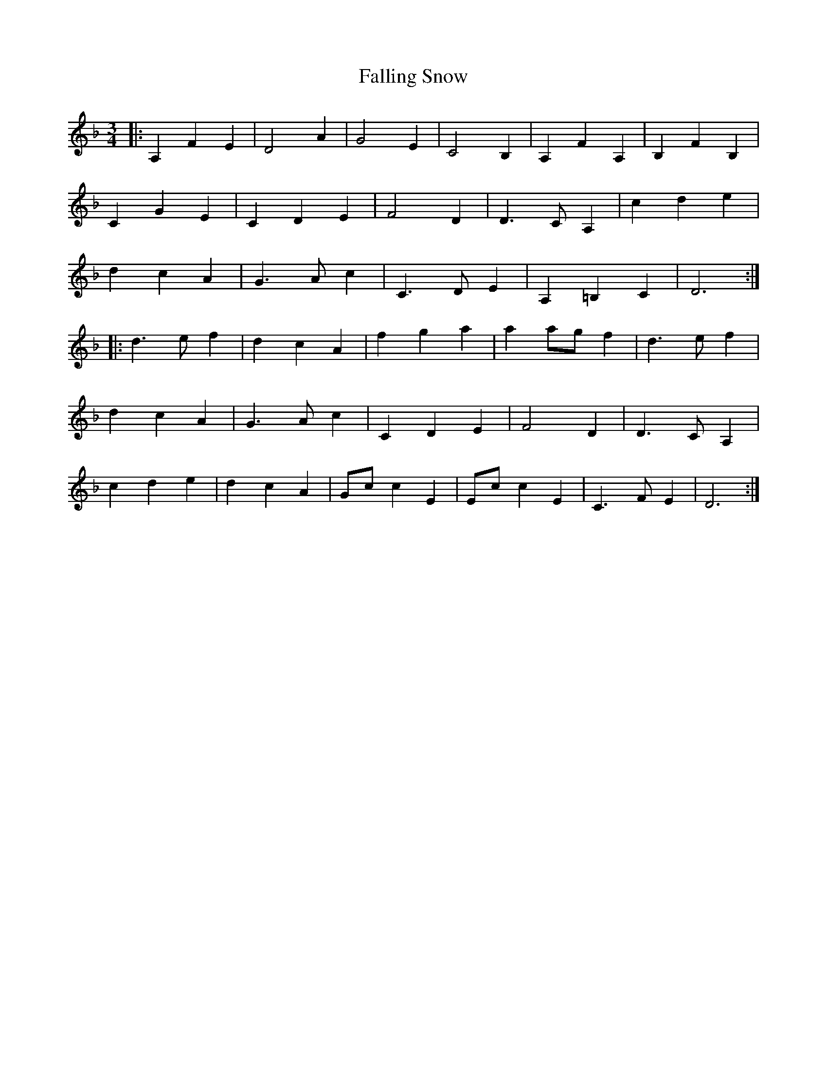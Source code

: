 X: 12349
T: Falling Snow
R: waltz
M: 3/4
K: Dminor
|:A,2 F2 E2|D4 A2|G4 E2|C4 B,2|A,2 F2 A,2|B,2 F2 B,2|
C2 G2 E2|C2 D2 E2|F4 D2|D3C A,2|c2 d2 e2|
d2 c2 A2|G3A c2|C3D E2|A,2 =B,2 C2|D6:|
|:d3e f2|d2 c2 A2|f2 g2 a2|a2 ag f2|d3e f2|
d2 c2 A2|G3A c2|C2 D2 E2|F4 D2|D3C A,2|
c2 d2 e2|d2 c2 A2|Gc c2 E2|Ec c2 E2|C3F E2|D6:|

